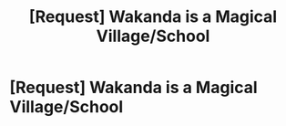 #+TITLE: [Request] Wakanda is a Magical Village/School

* [Request] Wakanda is a Magical Village/School
:PROPERTIES:
:Author: UndergroundNerd
:Score: 19
:DateUnix: 1559750370.0
:DateShort: 2019-Jun-05
:FlairText: Request
:END:
